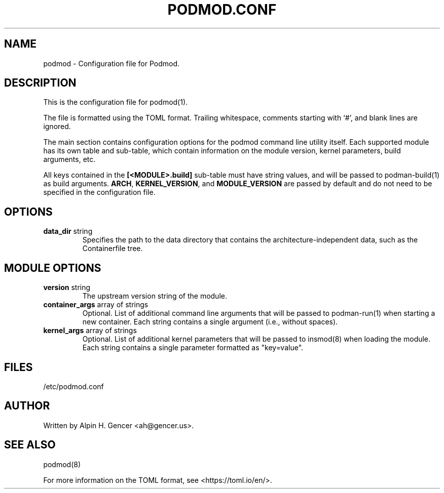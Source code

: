 .TH PODMOD.CONF 5 "October 2022" podmod.conf "Podmod"
.SH NAME
podmod \- Configuration file for Podmod.
.SH DESCRIPTION
This is the configuration file for podmod(1).
.PP
The file is formatted using the TOML format.
Trailing whitespace, comments starting with ‘#’, and blank lines are ignored.
.PP
The main section contains configuration options for the podmod command line utility itself.
Each supported module has its own table and sub-table, which contain information on the
module version, kernel parameters, build arguments, etc.
.PP
All keys contained in the \fB[<MODULE>.build]\fR sub-table must have string values, and
will be passed to podman-build(1) as build arguments.
\fBARCH\fR, \fBKERNEL_VERSION\fR, and \fBMODULE_VERSION\fR are passed by default and do not
need to be specified in the configuration file.
.PP
.SH OPTIONS
.TP
\fBdata_dir\fR string
Specifies the path to the data directory that contains the architecture-independent data,
such as the Containerfile tree.
.SH "MODULE OPTIONS"
.TP
\fBversion\fR string
The upstream version string of the module.
.TP
\fBcontainer_args\fR array of strings
Optional.
List of additional command line arguments that will be passed to podman-run(1) when starting a new container.
Each string contains a single argument (i.e., without spaces).
.TP
\fBkernel_args\fR array of strings
Optional.
List of additional kernel parameters that will be passed to insmod(8) when loading the module.
Each string contains a single parameter formatted as "key=value".
.SH FILES
/etc/podmod.conf
.SH AUTHOR
Written by Alpin H. Gencer <ah@gencer.us>.
.SH "SEE ALSO"
podmod(8)
.PP
For more information on the TOML format, see <https://toml.io/en/>.
